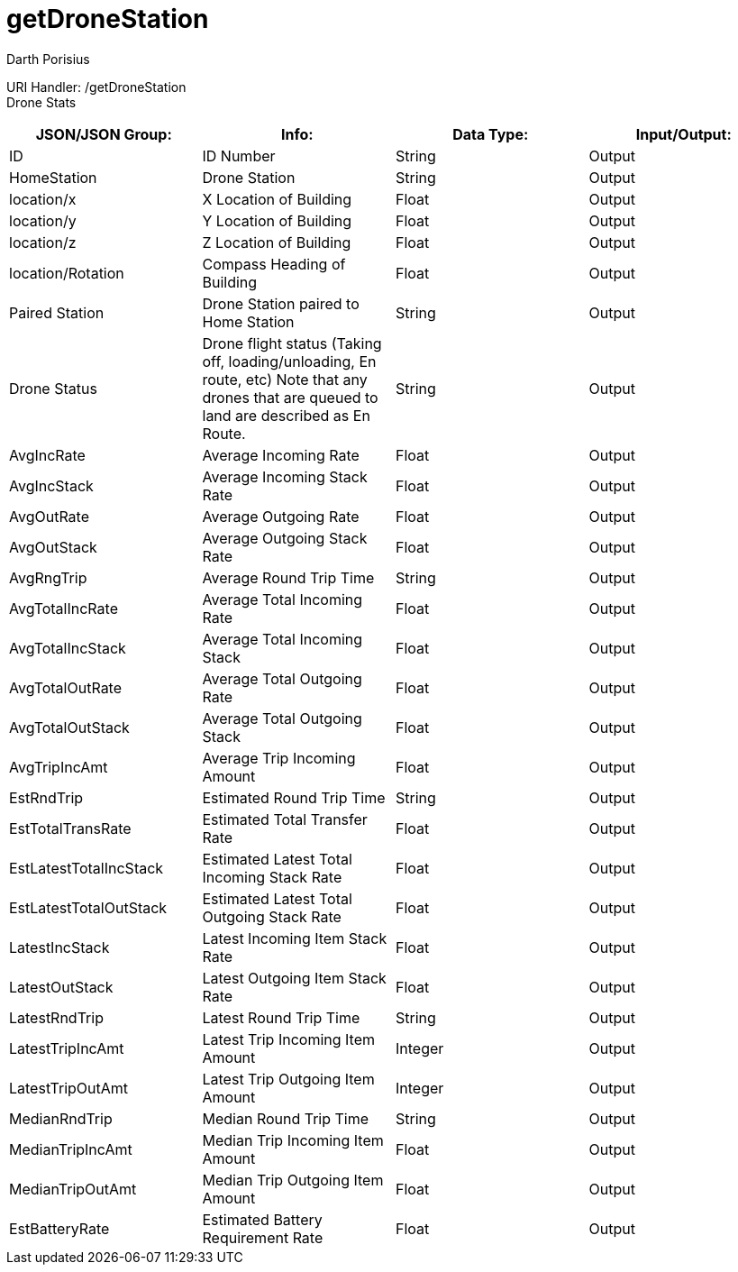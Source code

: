 = getDroneStation
Darth Porisius
:url-repo: https://www.github.com/porisius/FicsitRemoteMonitoring

URI Handler: /getDroneStation +
Drone Stats

[cols="1,1,1,1"]
|===
|JSON/JSON Group: |Info: |Data Type: |Input/Output:

|ID
|ID Number
|String
|Output

|HomeStation
|Drone Station
|String
|Output

|location/x
|X Location of Building
|Float
|Output

|location/y
|Y Location of Building
|Float
|Output

|location/z
|Z Location of Building
|Float
|Output

|location/Rotation
|Compass Heading of Building
|Float
|Output

|Paired Station
|Drone Station paired to Home Station
|String
|Output

|Drone Status
|Drone flight status (Taking off, loading/unloading, En route, etc) Note that any drones that are queued to land are described as En Route.
|String
|Output

|AvgIncRate
|Average Incoming Rate
|Float
|Output

|AvgIncStack
|Average Incoming Stack Rate
|Float
|Output

|AvgOutRate
|Average Outgoing Rate
|Float
|Output

|AvgOutStack
|Average Outgoing Stack Rate
|Float
|Output

|AvgRngTrip
|Average Round Trip Time
|String
|Output

|AvgTotalIncRate
|Average Total Incoming Rate
|Float
|Output

|AvgTotalIncStack
|Average Total Incoming Stack
|Float
|Output

|AvgTotalOutRate
|Average Total Outgoing Rate
|Float
|Output

|AvgTotalOutStack
|Average Total Outgoing Stack
|Float
|Output

|AvgTripIncAmt
|Average Trip Incoming Amount
|Float
|Output

|EstRndTrip
|Estimated Round Trip Time
|String
|Output

|EstTotalTransRate
|Estimated Total Transfer Rate
|Float
|Output

|EstLatestTotalIncStack
|Estimated Latest Total Incoming Stack Rate
|Float
|Output

|EstLatestTotalOutStack
|Estimated Latest Total Outgoing Stack Rate
|Float
|Output

|LatestIncStack
|Latest Incoming Item Stack Rate
|Float
|Output

|LatestOutStack
|Latest Outgoing Item Stack Rate
|Float
|Output

|LatestRndTrip
|Latest Round Trip Time
|String
|Output

|LatestTripIncAmt
|Latest Trip Incoming Item Amount
|Integer
|Output

|LatestTripOutAmt
|Latest Trip Outgoing Item Amount
|Integer
|Output

|MedianRndTrip
|Median Round Trip Time
|String
|Output

|MedianTripIncAmt
|Median Trip Incoming Item Amount
|Float
|Output

|MedianTripOutAmt
|Median Trip Outgoing Item Amount
|Float
|Output

|EstBatteryRate
|Estimated Battery Requirement Rate
|Float
|Output

